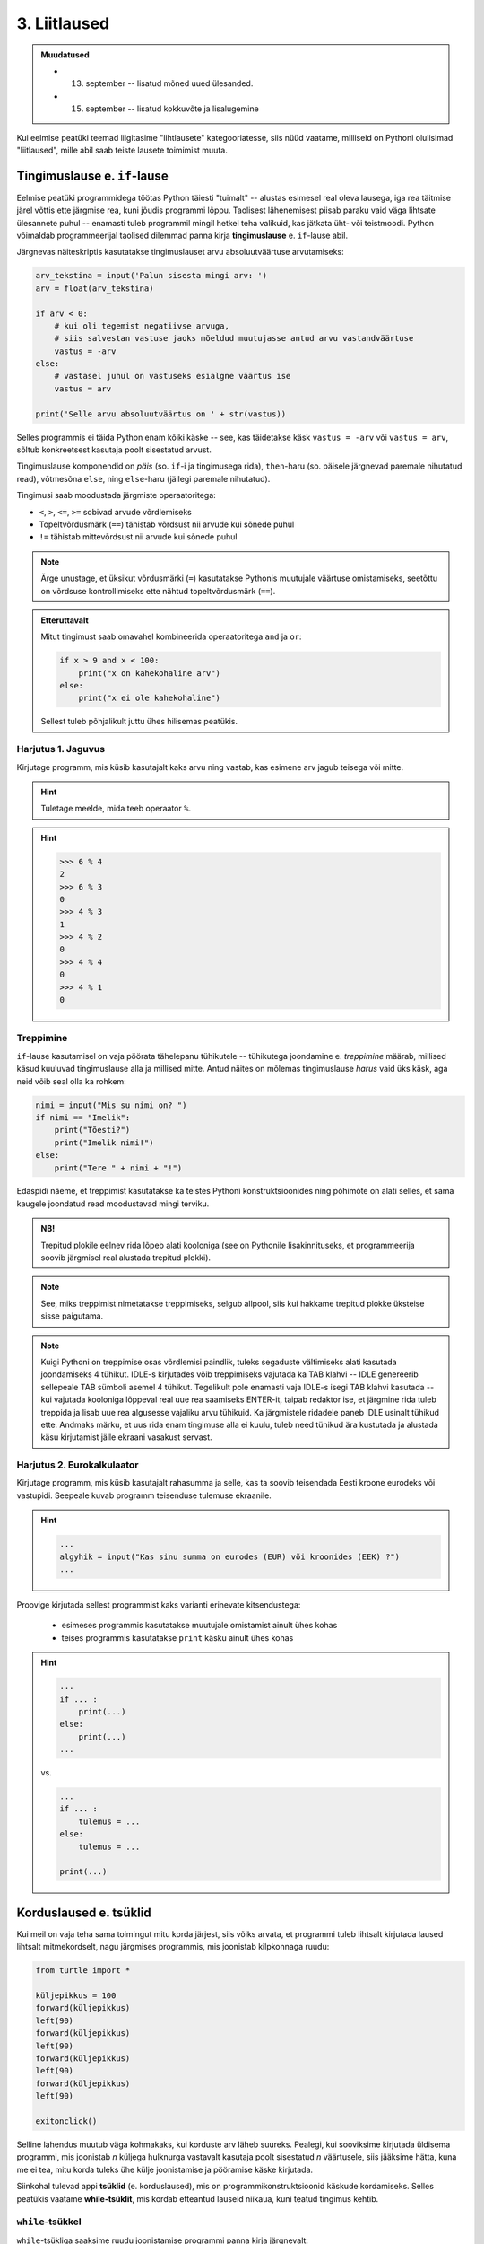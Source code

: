 3. Liitlaused
============================================

.. admonition:: Muudatused

    * 13. september -- lisatud mõned uued ülesanded.
    * 15. september -- lisatud kokkuvõte ja lisalugemine
    

.. index::
    single: tingimuslaused
    single: tingimuslaused; if-lause

Kui eelmise peatüki teemad liigitasime "lihtlausete" kategooriatesse, siis nüüd vaatame, milliseid on Pythoni olulisimad "liitlaused", mille abil saab teiste lausete toimimist muuta.


Tingimuslause e. ``if``-lause
-------------------------------
Eelmise peatüki programmidega töötas Python täiesti "tuimalt" -- alustas esimesel real oleva lausega, iga rea täitmise järel võttis ette järgmise rea, kuni jõudis programmi lõppu. Taolisest lähenemisest piisab paraku vaid väga lihtsate ülesannete puhul -- enamasti tuleb programmil mingil hetkel teha valikuid, kas jätkata üht- või teistmoodi. Python võimaldab programmeerijal taolised dilemmad panna kirja **tingimuslause** e. ``if``-lause abil.

Järgnevas näiteskriptis kasutatakse tingimuslauset arvu absoluutväärtuse arvutamiseks:

.. sourcecode:: py3

    arv_tekstina = input('Palun sisesta mingi arv: ')
    arv = float(arv_tekstina)
    
    if arv < 0:
        # kui oli tegemist negatiivse arvuga, 
        # siis salvestan vastuse jaoks mõeldud muutujasse antud arvu vastandväärtuse
        vastus = -arv
    else:
        # vastasel juhul on vastuseks esialgne väärtus ise
        vastus = arv
    
    print('Selle arvu absoluutväärtus on ' + str(vastus))

Selles programmis ei täida Python enam kõiki käske -- see, kas täidetakse käsk ``vastus = -arv`` või ``vastus = arv``, sõltub konkreetsest kasutaja poolt sisestatud arvust.

Tingimuslause komponendid on *päis* (so. ``if``-i ja tingimusega rida), ``then``-haru (so. päisele järgnevad paremale nihutatud read), võtmesõna ``else``, ning ``else``-haru (jällegi paremale nihutatud).

Tingimusi saab moodustada järgmiste operaatoritega: 

* ``<``, ``>``, ``<=``, ``>=`` sobivad arvude võrdlemiseks
* Topeltvõrdusmärk (``==``) tähistab võrdsust nii arvude kui sõnede puhul
* ``!=`` tähistab mittevõrdsust nii arvude kui sõnede puhul

.. note::
    
    Ärge unustage, et üksikut võrdusmärki (``=``) kasutatakse Pythonis muutujale väärtuse omistamiseks, seetõttu on võrdsuse kontrollimiseks ette nähtud topeltvõrdusmärk (``==``).

.. admonition:: Etteruttavalt

    Mitut tingimust saab omavahel kombineerida operaatoritega ``and`` ja ``or``:
    
    .. sourcecode:: py3
        
        if x > 9 and x < 100:
            print("x on kahekohaline arv")
        else:
            print("x ei ole kahekohaline")
    
    Sellest tuleb põhjalikult juttu ühes hilisemas peatükis.

Harjutus 1. Jaguvus
~~~~~~~~~~~~~~~~~~~~
Kirjutage programm, mis küsib kasutajalt kaks arvu ning vastab, kas esimene arv jagub teisega või mitte.

.. hint::

    Tuletage meelde, mida teeb operaator ``%``.

.. hint::

    >>> 6 % 4
    2
    >>> 6 % 3
    0
    >>> 4 % 3
    1
    >>> 4 % 2
    0    
    >>> 4 % 4
    0
    >>> 4 % 1
    0

Treppimine
~~~~~~~~~~~~~~~~
``if``-lause kasutamisel on vaja pöörata tähelepanu tühikutele -- tühikutega joondamine e. *treppimine* määrab, millised käsud kuuluvad tingimuslause alla ja millised mitte. Antud näites on mõlemas tingimuslause *harus* vaid üks käsk, aga neid võib seal olla ka rohkem:

.. sourcecode:: py3

    nimi = input("Mis su nimi on? ")
    if nimi == "Imelik":
        print("Tõesti?")
        print("Imelik nimi!")
    else:
        print("Tere " + nimi + "!")

Edaspidi näeme, et treppimist kasutatakse ka teistes Pythoni konstruktsioonides ning põhimõte on alati selles, et sama kaugele joondatud read moodustavad mingi terviku. 

.. admonition:: NB!

    Trepitud plokile eelnev rida lõpeb alati kooloniga (see on Pythonile lisakinnituseks, et programmeerija soovib järgmisel real alustada trepitud plokki).

.. note::
    See, miks treppimist nimetatakse treppimiseks, selgub allpool, siis kui hakkame trepitud plokke üksteise sisse paigutama.

.. note::

    Kuigi Pythoni on treppimise osas võrdlemisi paindlik, tuleks segaduste vältimiseks alati kasutada joondamiseks 4 tühikut. IDLE-s kirjutades võib treppimiseks vajutada ka TAB klahvi -- IDLE genereerib sellepeale TAB sümboli asemel 4 tühikut.
    Tegelikult pole enamasti vaja IDLE-s isegi TAB klahvi kasutada -- kui vajutada kooloniga lõppeval real uue rea saamiseks ENTER-it, taipab redaktor ise, et järgmine rida tuleb treppida ja lisab uue rea algusesse vajaliku arvu tühikuid. Ka järgmistele ridadele paneb IDLE usinalt tühikud ette. Andmaks märku, et uus rida enam tingimuse alla ei kuulu, tuleb need tühikud ära kustutada ja alustada käsu kirjutamist jälle ekraani vasakust servast.


Harjutus 2. Eurokalkulaator
~~~~~~~~~~~~~~~~~~~~~~~~~~~~~~~~~~~~~~~~
Kirjutage programm, mis küsib kasutajalt rahasumma ja selle, kas ta soovib teisendada Eesti kroone eurodeks või vastupidi. Seepeale kuvab programm teisenduse tulemuse ekraanile. 

.. hint::

    .. sourcecode:: py3
        
        ...
        algyhik = input("Kas sinu summa on eurodes (EUR) või kroonides (EEK) ?")
        ...

Proovige kirjutada sellest programmist kaks varianti erinevate kitsendustega: 

    * esimeses programmis kasutatakse muutujale omistamist ainult ühes kohas
    * teises programmis kasutatakse ``print`` käsku ainult ühes kohas

.. hint::

    .. sourcecode:: py3
        
        ...
        if ... :
            print(...)
        else:
            print(...)
        ...
    
    vs.

    .. sourcecode:: py3
        
        ...
        if ... :
            tulemus = ...
        else:
            tulemus = ...
        
        print(...)

.. index:: 
    single: tsükkel

Korduslaused e. tsüklid
--------------------------

Kui meil on vaja teha sama toimingut mitu korda järjest, siis võiks arvata, et programmi tuleb lihtsalt kirjutada laused lihtsalt mitmekordselt, nagu järgmises programmis, mis joonistab kilpkonnaga ruudu:

.. sourcecode:: py3
    
    from turtle import *
    
    küljepikkus = 100
    forward(küljepikkus)
    left(90)
    forward(küljepikkus)
    left(90)
    forward(küljepikkus)
    left(90)
    forward(küljepikkus)
    left(90)
    
    exitonclick()
    

Selline lahendus muutub väga kohmakaks, kui korduste arv läheb suureks. Pealegi, kui sooviksime kirjutada üldisema programmi, mis joonistab *n* küljega hulknurga vastavalt kasutaja poolt sisestatud *n* väärtusele, siis jääksime hätta, kuna me ei tea, mitu korda tuleks ühe külje joonistamise ja pööramise käske kirjutada.

Siinkohal tulevad appi **tsüklid** (e. korduslaused), mis on programmikonstruktsioonid käskude kordamiseks. Selles peatükis vaatame **while-tsüklit**, mis kordab etteantud lauseid niikaua, kuni teatud tingimus kehtib. 


.. index:: 
    single: while tsükkel
    single: tsükkel; while tsükkel
    

``while``-tsükkel
~~~~~~~~~~~~~~~~~~~

``while``-tsükliga saaksime ruudu joonistamise programmi panna kirja järgnevalt:

.. sourcecode:: py3
    
    from turtle import *
    
    # selle muutuja abil peame arvet, mitu külge on juba joonistatud
    joonistatud_kylgi = 0               
    
    while joonistatud_kylgi < 4:
        forward(100)
        left(90)
        joonistatud_kylgi = joonistatud_kylgi + 1   # suurendame muutuja väärtust

    exitonclick()


``while``-lause keha täidetakse vaid siis kui päises antud tingimus kehtib. Kui kehas olevad laused on täidetud, siis minnakse uuesti päises näidatud tingimust kontrollima -- kui tingimus kehtib ikka veel, siis täidetakse kehas olevad laused uuesti jne. 

Selleks, et taoline tsükkel ei jääks lõputult tööle, peab tsükli kehas olema mingi lause, mis mõjutab tingimuse kehtivust -- antud näites on selleks lause, mis muudab muutuja ``i`` väärtust 1 võrra suuremaks. Muutujaid, mille väärtust suurendatakse igal tsükli sammul, nimetatakse *loenduriteks* ja nende nimeks pannakse tavaliselt ``i``. Selliseid tsükleid, kus korduste arv on tsükli alustamise hetkel teada, nimetatakse *määratud tsükliteks*.

.. topic:: Muutuja muutmine

    Nagu 2. peatükis mainitud, on võimalik Pythonis muutuja väärtust uue väärtusega üle kirjutada. Tsüklid ongi see koht, kus seda võimalust kõige sagedamini tarvis läheb.
    
    Muutuja väärtuse suurendamiseks kirjutasime eelnevas näites ``i = i + 1``, st. ``i`` uueks väärtuseks sai ``i`` hetkeväärtus + 1. Sellist suurendamist mingi arvu võrra saab Pythonis ka lühemalt kirjutada: ``i += 1``. Muutuja väärtuse vähendamiseks võib analoogselt kirjutada ``i -= 1``.


.. note::

    Tegelikult on Pythonis olemas ka teine, natuke spetsiifilisem tsüklitüüp, mida nimetatakse ``for``-tsükliks ja mis sobib *n*-korduse tegemiseks isegi paremini, kui ``while``. ``for``-tsüklit vaatame järjendite peatükis.


Harjutus 3. Programm *n*-nurga joonistamiseks
~~~~~~~~~~~~~~~~~~~~~~~~~~~~~~~~~~~~~~~~~~~~~~~~
Kirjutage eelmise näite põhjal programm, mis joonistab *n*-küljega hulknurga (*n* väärtus ja küljepikkus küsitakse kasutajalt). 

.. hint::
    Iga nurga juures peab kilpkonn pöörama 360/n kraadi.
    
Tsükli ja tingimuslause kombineerimine
~~~~~~~~~~~~~~~~~~~~~~~~~~~~~~~~~~~~~~~~~~~~
Nii ``if``-lause, kui ``while``-lause keha võib koosneda suvalistest Pythoni lausetest. Järelikult võib panna ka ``if``-lause ``while``-lause sisse (ja vastupidi):

.. sourcecode:: py3

    i = 1

    while i <= 10:
        print("Vaadeldav arv on", i)
        if i % 2 == 0:
            print("Tegemist on paarisarvuga")
        else:
            print("Tegemist on paaritu arvuga")

        ruut = i * i
        if ruut % 2 == 0:
            print("Tema ruut", ruut, "on paarisarv")
        else:
            print("Tema ruut", ruut, "on paaritu arv")

        print("--------------------------------")
        i += 1
    
    print("Sellega on meie arvuteoreetiline uurimus lõppenud")

.. note::

    Eelmises peatükis soovitati valida muutujatele nimed, mis kirjeldavad nende tähendust. Selles näites on aga muutuja nimega ``i``, mis ei paista midagi tähedavat. Milles asi?
    
    Asi on selles, et nime ``i`` kasutamine tsüklimuutuja jaoks lihtsalt väga levinud. Nähes muutujat nimega ``i`` kusagil tsükli läheduses, eeldab iga vähegi kogenud programeerija, et seda muutujat kasvatatakse igal tsükli sammul ühe võrra. Seega ei rikkunud me antud näites tähendusrikka muutujanime reeglit -- sellele  nimele lihtsalt ongi kujunenud oma tähendus.

Siin peaks juba olema näha, miks programmiridade taandamist nimetatakse treppimiseks -- taandatud plokid taandatud plokkide sees moodustavad vasakult vaadates justkui trepiastmed.

.. note::

    Proovige järgi, kuidas Python käitub, kui unustate ``while`` või ``if`` lauses kasutada koolonit või jätate ära mõne taandrea. Sellega saate end taoliseks situatsiooniks juba ette valmistada.



Harjutus 4. Loendamine
~~~~~~~~~~~~~~~~~~~~~~
Täiendage eelnevat programmi veel ühe loenduriga, mille abil loetakse kokku 3-ga jaguvate ruutude arv. Kui kõik arvud on läbi vaadatud, siis väljastage saadud tulemus.

Määramata tsükkel
~~~~~~~~~~~~~~~~~
Alati pole võimalik ette öelda, kui mitu korda midagi kordama peab enne, kui jõutakse soovitud tulemuseni. ``while`` lause sobib ka neil juhtudel, sest tsükli päises võime kasutada suvalist tingimust. Järgmine näiteprogramm laseb kasutajal arvata juhuslikult valitud arvu niikaua, kuni ta jõuab õige vastuseni:

.. sourcecode:: py3

    from random import randint 
    
    arv = randint(1, 999) # randint annab juhusliku täisarvu näidatud vahemikust
    arvamus = int(input("Arva, millist tuhandest väiksemat arvu ma mõtlen: "))

    # Kuni pakutud arv erineb arvuti valitust
    while arvamus != arv :
        if arv > arvamus:
            print("Minu arv on suurem!")
        else:   
            print("Minu arv on väiksem!")
            
        arvamus = int(input("Arva veelkord: "))
        
    print("Ära arvasid! Tubli!")


Harjutus 5. Kolmeaastase lapse simulaator
~~~~~~~~~~~~~~~~~~~~~~~~~~~~~~~~~~~~~~~~~~~~
Kirjutage programm, mis küsib kasutajalt mingi küsimuse ja seejärel küsib iga sisestuse peale "Aga miks?" niikaua, kuni kasutaja sisestab mingi kindla "võlusõna".

Proovige kirjutada ka terapeudi variant, kus vahelduvad kaks erinevat küsimust.
    
.. hint::

    "Millest sa veel sooviksid rääkida?"
    
    "Milliseid tundeid see sinus tekitab?"


Harjutus 6. Algandmete kontrollimine tsükliga
~~~~~~~~~~~~~~~~~~~~~~~~~~~~~~~~~~~~~~~~~~~~~
Tsükleid saab kasutada algandmete sisestamise juures -- me võime vigase sisendi puhul lasta kasutajal sisestamist korrata niikaua, kuni oleme sistatud infoga rahul.

Kirjutage ruutjuure arvutamise programm, mis enne ruutjuure võtmist kontrollib, kas sisestati positiivne arv. Niikaua kuni sisestati mittepositiivne arv, tuleb sisendi küsimist jätkata (koos selgitusega, miks eelmine sisend ei sobinud).


Käsk ``break``
~~~~~~~~~~~~~~
Tsükli lõpetamise määrab tavaliselt tsükli päises olev tingimus. Sellele lisaks on Pythonis veel üks võimalus tsükli töö lõpetamiseks -- selleks tuleb tsükli kehas anda sobival hetkel käsk ``break``.

Järgnevas näites on arvamismängu täiendatud selliselt, et ühte tsükli lõpetamise tingimust (arvu ära arvamine) kontrollitakse tsükli päises ning teist tingimust (10 ebaõnnestunud arvamist) kontrollitakse tsükli kehas:

.. sourcecode:: py3

    from random import randint 
    
    arv = randint(1,999) # randint annab juhusliku täisarvu näidatud vahemikust
    arvamus = int(input("Arva, millist tuhandest väiksemat arvu ma mõtlen: "))
    arvamise_kordi = 1
    
    while arvamus != arv :
        if arv > arvamus:
            print("Minu arv on suurem!")
        else:
            print("Minu arv on väiksem!")
            
        if arvamise_kordi == 10:
            break # lõpetab tsükli töö
        
        arvamus = int(input("Arva veelkord: "))
        arvamise_kordi += 1 # lühem kirjapilt muutuja väärtuse suurendamiseks
    
    # kuna tsükkel võis lõppeda ka ebaedukalt, siis peame enne kiitmist kontrollima...
    if arv == arvamus:
        print("Ära arvasid! Tubli!")
    else:
        print("Kümnest arvamisest ei piisanud, äkki peaksid taktikat muutma?")

.. note::

    Selles programmis kasutasime ka ``if``-lause "üheharulist" varianti -- st ``if`` ilma ``else``-ta. Selle variandi puhul ei tee ``if``-lause tingimuse mittekehtimise puhul mitte midagi. Erinevatest tingimuslause kujudest tuleb täpsemalt juttu ühes hilisemas peatükis.

Tegelikult pole ``break`` lause Pythoni programmides hädavajalik - tsükli saab alati ümber kirjutada nii, et kõiki jätkamise/lõpetamise tingimusi kontrollitakse tsükli päises, aga vahel on ``break``-iga lahendus lihtsam.

Mõnikord on mugav tsükli lõpetamise tingimust kontrollida *ainult* tsükli kehas, sel juhul pannakse tsükli päisesse alati kehtiv tingimus ``True``. Järgnev programm küsib kasutajalt arve ja näitab nende ruute niikaua, kuni kasutaja sisestab *tühisõne* (st. vajutab ENTER ilma midagi tegelikult sisestamata):

.. sourcecode:: py3

    while True:
        tekst = input("Sisesta arv ja vajuta ENTER (lõpetamiseks vajuta ainult ENTER): ")
        
        if tekst == "":  
            print("OK, lõpetan")
            break
        else: # ei olnud ei arv ega tühisõne
            arv = float(tekst)
            print("Selle arvu ruut on", arv * arv)

Harjutus 7. Juhuslikud arvud
~~~~~~~~~~~~~~~~~~~~~~~~~~~~~~
Kirjutage programm, mis väljastab iga ENTER vajutuse järel (st. tühisõne sisestamisel) ekraanile juhusliku täisarvu vahemikus 1..999. Tsükli töö tuleks lõpetada (kasutades ``break``-i) siis, kui kasutaja sisestab tühisõne asemel sõne ``'aitab'``.

Harjutus 8. Algandmete kontrollimine ja ``break``
~~~~~~~~~~~~~~~~~~~~~~~~~~~~~~~~~~~~~~~~~~~~~~~~~~
Kirjutage algandmete kontrollimise ülesande lahendus ümber nii, et ``input`` käsku on programmis kasutatud vaid ühes kohas.

Failist lugemine tsükliga
~~~~~~~~~~~~~~~~~~~~~~~~~~~~~~
Meie senised failist lugemise näiteprogrammid teadsid (õigemini eeldasid), mitu rida antud failis on. Praktikas tuleb aga palju sagedamini ette situatsioone, kus faili ridade arv pole teada. Järgnev näide demonstreerib faili kõikide ridade lugemist:

.. sourcecode:: py3

    f = open('nimed.txt')
    
    while True:
        nimi = f.readline()
        # kui jõuti faili lõppu, siis readline tagastab "tühja sõne"
        if nimi == "":
            break
            
        if nimi.strip() == 'Margus':  # strip eemaldab reavahetuse sümboli
            print('Hommik!')
            print('Kuis kulgeb?')
        else:
            print('Tervist, lugupeetud ' + nimi.strip() + '!')
    
    f.close()

.. admonition:: Veaotsingust

    Selles näites kasutasime ``strip`` meetodit seepärast, et failist ridade lugemisel jäetakse rea lõppu ka reavahetuse sümbol. Selline nüanss aga ei pruugi alati meelde tulla ja sel juhul programm lihtsalt ei tööta õieti.
    
    Kui tekib selline situatsioon, kus programm, ei tööta nii nagu te soovite, siis võiks kõigepealt uurida, kas sisendandmed loeti sisse selliselt nagu te arvasite. Antud programmis võiks tsüklis esimese asjana (enne tingimuslauset) kuvada ekraanile loetud nime. Selleks, et oleks näha ka tühikute ning reavahetuste paiknemine, võib kuvamist teha nt. selliselt: ``print('>' + nimi + '<')``.

Harjutus 9. Failis olevate temperatuuride teisendamine
~~~~~~~~~~~~~~~~~~~~~~~~~~~~~~~~~~~~~~~~~~~~~~~~~~~~~~
Kirjutage programm, mis loeb tekstifailist temperatuure Fahrenheiti skaalas ja väljastab ekraanile vastavad temperatuurid Celsiuse skaalas.

.. hint::

    Ärge unustage, et ``readline`` tagastab sõne. Arvutamiseks on vaja see teisendada arvuks.


Funktsioonid e. uute käskude loomine
-----------------------------------------
.. note::

    Siin on tegemist väga põgusa sissejuhatusega funktsioonide defineerimisest. Sellel teemal tuleb edaspidi palju rohkem juttu.
    
Oletame, et meil on vaja joonistada kilpkonnaga 3 ruutu, kõik küljepikkusega 30, aga nad peavad olema erinevates kohtades: esimene ruut ekraani keskel, teine üleval-paremal, kolmas üleval-vasakul ja teisest natuke allpool. Mitu rida läheks sellise programmi kirjutamiseks vaja? Kas programmi lühendamiseks oleks abi tsüklist, mis teeb 3 kordust ja joonistab igal kordusel ühe ruudu?

Kui see programm kirjutada "jõumeetodil", siis sisalduks programmis ruudu joonistamise kood kolmes kohas:

.. sourcecode:: py3

    from turtle import *

    küljepikkus = 30

    i = 0
    while i < 4:
        forward(küljepikkus)
        left(90)
        i += 1 

    up()
    forward(100)
    left(90)
    forward(100)
    down()

    i = 0
    while i < 4:
        forward(küljepikkus)
        left(90)
        i += 1 

    up()
    left(90)
    forward(200)
    down()

    i = 0
    while i < 4:
        forward(küljepikkus)
        left(90)
        i += 1 

    exitonclick()    

Lahendus oleks palju lihtsam, kui ruudu joonistamiseks oleks olemas eraldi käsk. ``turtle`` moodulis sellist käsku küll pole, aga õnneks võimaldab Python programmeerijal uusi käske e. *funktsioone* ise *defineerida*.

Funktsiooni defineerimine ja kasutamine
~~~~~~~~~~~~~~~~~~~~~~~~~~~~~~~~~~~~~~~~~~~~
Jätame hetkeks kilpkonna kõrvale ja vaatleme ühte väga lihtsat näidet funktsioonide defineerimisest. Järgnevas näiteprogrammis defineeritakse funktsioon nimega ``tere``:

.. sourcecode:: python

    def tere():
        print("Tere")
        print("Kuidas läheb?")

Esimest rida, mis algab ``def``-iga, nimetame funktsiooni **päiseks**, järgnevad read, mis on tühikutega paremale nihutatud, moodustavad funktsiooni **keha**. 

Proovige seda kolmerealist programmi käivitada. Kui kõik läks õigesti, ei ilmu ekraanile midagi. Nimelt on programmis antud juhul toodud vaid teatud tegevuse kirjeldus, kuid seal pole käsku seda (ega ühtegi teist) tegevust täita.

Sisuliselt me defineerisime uue käsu ``tere``, mille rakendamisel peab Python käivitama laused ``print("Tere")`` ja ``print("Kuidas läheb?")``. Kõik need "käsud", mida olete siiani kasutanud (nt. ``print`` ja ``sin``) on samuti kuskil funktsioonidena defineeritud. Edaspidi kasutame sõna `käsk` asemel põhiliselt sõna `funktsioon`. 

Nagu ikka, tuleb funktsiooni (käsu) kasutamiseks kirjutada selle nimi koos sulgudega e. programmeerijate kõnepruugis: funktsioon tuleb **välja kutsuda** (või *rakendada*). Proovige järgmist, täiendatud programmi:

.. sourcecode:: python

    def tere():
        print("Tere")
        print("Kuidas läheb?")
    
    # funktsiooni defineerimise ja väljakutse vahel võib olla
    # ükskõik kui palju muid lauseid
    print("blaa, blaa, blaa")
    # ...
    
    tere() # funktsiooni väljakutse e. rakendamine

.. note::

    Antud näites on nii funktsiooni definitsioonis, kui ka väljakutses kirjutatud *tühjad* sulud, kuna see funktsioon *ei võta argumente*. Argumentidega funktsioonidest tuleb juttu alamprogrammide peatükis.

    
Tavaliselt pannakse funktsioonidesse need laused, mida on vaja käivitada rohkem, kui ühel korral. Proovige programmi, kus funktsiooni ``tere`` on kaks korda välja kutsutud. Programmi käivitamisel peaks nüüd tulema kaks järjestikust tervitust.

.. note:: 

    Samamoodi nagu ``if`` ja ``while`` lausete puhul, on ka funktsiooni kehas ridade ees olevad tühikud olulised -- selle järgi saab Python aru, kus lõpeb funktsiooni definitsioon ja algavad järgmised laused. Selles veendumiseks kustutage ``print("Kuidas läheb?")`` rea eest tühikud ära ning proovige siis programmi uuesti käivitada. Miks ilmusid laused ekraanile sellises järjekorras?

Harjutus 10. Ruudu joonistamine
~~~~~~~~~~~~~~~~~~~~~~~~~~~~~~~~
Nüüd on paras aeg tulla tagasi selle teema alguses käsitletud probleemi juurde.
Kirjutage funktsioon ``ruut``, mis joonistaks kilpkonna abil ruudu (küljepikkusega 30).  Kasutage seda funktsiooni mitu korda, joonistades ruute erinevatesse kohtadesse.

.. note::

    Justnagu tsükli või tingimuslause kehas, saab ka funktsiooni kehas kasutada ükskõik kui keerulisi ``if``- või ``while`` lauseid (ja nende kombinatsioone):
    
    .. sourcecode:: py3
    
        def mitu_teret():
            n = 0
            
            while n < 10:
                print("Tere!")
                n += 1
        
        mitu_teret()

.. note::

    Kui kilpkonna rahulik tempo teid ärritab, siis andke talle käsk ``speed(10)``.


Kokkuvõte
----------
Selles peatükis nägime, et Pythoni programm ei pruugi olla vaid lihtsate käskude jada, mida täidetakse üksteise järel kuni jõutakse programmi lõppu. Vaatlesime kolme programmikonstruktsiooni, millel kõigil on **päis** ja tühikutega veidi paremale nihutatud **keha**, kusjuures kehas olevate lausete täitmise viis on kõigil kolmel juhul erinev:

    * **Tingimuslause** e. ``if``-lause peaharus olevad laused täidetakse ainult siis, kui päises esitatud tingimus kehtib. Kui tingimuslauses on olemas ka ``else`` haru, siis seal olevad laused täidetakse siis, kui tingimus *ei* kehti. Sellise konstruktsiooniga saab muuta programme paindlikumaks, pannes selle käituma üht- või teistmoodi vastavalt olukorrale.
    * **Korduslause** e. tsükli puhul täidetakse kehas olevad laused 0 või rohkem korda, vastavalt päisele. Selles peatükis vaadeldud ``while``-lause korral kontrollitakse enne kehas olevate lausete täitmist, kas päises antud tingimus kehtib, justnagu tingimuslausegi puhul. Erinevalt tingimuslausest, minnakse peale keha täitmist uuesti tingimust kontrollima ja kui see kehtib endiselt, siis täidetakse kehas olevad laused uuesti jne. Seda protsessi korratakse niikaua, kuni tingimus enam ei kehti. Korduslausega saame kirjeldada protsesse, kus sama toimingut tuleb teha mitu korda järjest (ja seejuures ei pruugi me korduste arvu programmi kirjutamisel ette teada).
    * **Funktsiooni definitsiooni** kehas olevad laused jäetakse esialgu lihtsalt meelde. Neid saab hiljem käivitada kirjutades definitsiooni päises antud nime koos sulgudega -- seda nimetatakse *funktsiooni väljakutseks* e. rakendamiseks. Funktsioonid võimaldavad keerulise programmilõigu panna kirja vaid ühekordselt, aga kasutada seda mitmes erinevas kohas.

Kõiki vaadeldavaid programmikonstruktsioone nimetatakse Pythonis **liitlauseteks**. Nagu ülalpool mainitud, koosnevad nende kehad suvalist liiki lausetest -- see võimaldab näiteks funktsiooni definitsioonis lisaks lihtlausetele (vt. eelmisest peatükist) kasutada ka korduslauset, mille kehas on omakorda kasutatud tingmuslauset, mille kehas on veel üks tingimuslause jne.

Taolist lausete üksteise sisse panemist esitatakse Pythonis **treppimisega** -- samasse kehasse (e. plokki) kuuluvate lausete vasakud servad joondatakse tühikute abil sama kaugele. Liitlausete puhul joondatakse eelnevate ja järgnevate lausetega vaadeldava lause päis, keha nihutatakse päisega võrreldes veel rohkem paremale.

Kõikide nimetatud programmikonstruktsioonide kohta andsime selles peatükis vaid kõige olulisema info, neist kõigist tuleb edaspidi veel palju juttu.

Ülesanded
-------------------

1. Paaris või paaritu
~~~~~~~~~~~~~~~~~~~~~
Koostage tekstifail, mis sisaldab täisarve erinevatel ridadel. Kirjutage programm, mis loeb antud failist ükshaaval arve ning kuvab iga arvu kohta ekraanile info, kas tegemist oli paaris või paaritu arvuga.

2. Pere sissetulek
~~~~~~~~~~~~~~~~~~
Kirjutage programm, mis küsib isa brutopalga, ema brutopalga ning alaealiste laste arvu ja arvutab selle põhjal pere kuusissetuleku. (Oletame, et iga alaealise lapse kohta makstakse toetust 20€ kuus.) 

Esialgu võite eeldada, et mõlema vanema kuupalk on vähemalt sama suur kui maksuvaba miinimum. (Siiamaani saaksite selle ülesande lahendada ka ilma selle peatüki vahenditeta).

Lõpuks korraldage nii, et programm töötab õigesti ka siis, kui ühel (või mõlemal) vanemal on brutopalk maksuvabast miinimumist väiksem.

.. note::

    Kui teile tundub, et selle ülesande juures oleks kasu funktsioonidest, siis olete täiesti õigel teel. Paraku tuleks sissetuleku funktsiooni defineerimisel kasutada teatud lisavigureid, mida selles peatükis polnud mahti tutvustada. Seega, praegu soovitame selle ülesande lahendada ilma uusi funktsioone defineerimata (aga soovi korral võite muidugi vajalikud vigurid juba välja uurida).

3. Busside logistika
~~~~~~~~~~~~~~~~~~~~~
Olgu meil vaja transportida teatud arv inimesi bussidega, milles on teatud arv kohti. Mitu bussi on vaja selleks, et kõik inimesed kohale saaksid ja mitu inimest on viimases bussis (eeldusel, et eelmised on kõik täiesti täis)? Kirjutage programm, mis küsib inimeste arvu ja busside suuruse ning lahendab seejärel selle ülesande. 

    
**Testige** oma programmi muuhulgas järgmiste algandmetega:

* inimeste arv: 60, kohtade arv: 40
* inimeste arv: 80, kohtade arv: 40
* inimeste arv: 20, kohtade arv: 40
* inimeste arv: 40, kohtade arv: 40

Üritage mõista, miks valiti taolised testiandmed.

4. projecteuler.net, problem 1
~~~~~~~~~~~~~~~~~~~~~~~~~~~~~~
Kirjutage programm, mis lahendab esimese ülesande aadressilt http://projecteuler.net/problems.

.. note::

    Soovitame otsida sellelt saidilt endale huvipakkuvaid ülesandeid ka edaspidi! Kui teete endale seal konto, siis saate oma progressi salvestada ja tulemusi kontrollida.

5. Ringi joonistamise funktsioon
~~~~~~~~~~~~~~~~~~~~~~~~~~~~~~~~~~~~
Kirjutage *funktsioon* ``ring()``, mis joonistab kilpkonnaga pisikestest sirglõikudest koosneva ringitaolise kujundi. Ringi suurus pole praegu oluline. Lisage programmi ka selle funktsiooni väljakutse.

.. hint::

    Sarnane ülesanne on ülalpool juba antud, aga natuke teises sõnastuses. Nüüd on aga vaja lahendus vormistada funktsioonina.

6. Kivi-paber-käärid
~~~~~~~~~~~~~~~~~~~~~~~~
Kirjutage programm, mis väljastab iga ENTER-klahvi vajutuse peale ühe juhuslikult valitud sõna loetelust "kivi", "paber", "käärid". Programmi töö lõpetamiseks tuleb kasutajal enne ENTERi vajutamist sisestada "aitab".

.. hint::

    ENTER-i vajutamine on Pythoni jaoks sama, mis tühja sõne sisestamine

.. hint::

    >>> from random import randint
    >>> randint(1,3)
    3
    >>> randint(1,3)
    1
    

7. Raskem: Redeli asendid
~~~~~~~~~~~~~~~~~~~~~~~~~~
Ülesandeks on genereerida Pythoni kilpkonnaga joonistus, mis kujutab redelit (esitatud lihtsalt sirgjoonena) seina najal erinevate nurkade all. Joonistage redel kõigepealt horisontaalasendis ning seejärel mitmes asendis järjest suurema nurga all, kuni lõpuks jõuab redel vertikaalasendisse.

.. hint::

    Abiks võib olla ``turtle`` käsk ``back``, mis liigutab kilpkonna senise suunaga võrreldes tagurpidi. (Aga see pole ülesande lahendamiseks tingimata vajalik).

Praktilisi näpunäiteid
------------------------
Veaotsingust
~~~~~~~~~~~~~~
Esimeses peatükis sai juba veidi tutvustatud Pythoni veateadete hingeelu. (Kuna nüüd olete veateateid juba rohkem näinud, on soovitav see osa uuesti, uue pilguga üle lugeda.)

Nagu ilmselt juba olete kogenud, on kõige problemaatilisemad vead aga need, mille kohta Python veateadet ei taipa anda. Selleks, et taolisi vigu väiksema närvikuluga avastada, soovitame lugeda läbi lihtsad ja kasulikud retseptid järgnevalt aadressilt: http://openbookproject.net/thinkcs/python/english3e/app_a.html


Lisalugemine
-----------------

.. admonition:: Matemaatika ja programmeerimine

    Loodetavasti veendute järgnevat lugedes, et matemaatikat ja programmeerimist (ning matemaatika ja programmeerimise õppimist) saab omavahel väga edukalt siduda. Tegelikult ongi väga kasulik mingi uue matemaatilise mõiste õppimisel proovida väljendada seda mõnes programmeerimiskeeles. Erinevalt tavakeelest peab programeerimiskeeles väljendama ennast alati absoluutselt täpselt, seetõttu toob taoline harjutus välja need aspektid, mille osas teie arusaamine antud mõistest on jäänud veidi hägusaks.

    Loomulikult ei pruugi alati tulla head ideed, kuidas mingit matemaatilist teemat programmeerimisega siduda. Selles osas on tavaliselt abi Wikipediast (nt http://en.wikipedia.org/wiki/Square_root#Computation)

Ruutjuure leidmine
~~~~~~~~~~~~~~~~~~
Kuidas arvutada ruutjuurt? Kui importida moodul ``math``, on asi muidugi lihtne. Tegelikult ei vasta see aga küsimusele, vaid lükkab selle lihtsalt meist kaugemale – me teame, et seda funktsiooni välja kutsudes saame me õige tulemuse, kuid me ei tea, kuidas arvuti selleni jõuab. Järgnevalt vaatame ühte viisi ruutjuure leidmiseks kus kasutatakse vaid lihtsaid aritmeetilisi tehteid.

Olgu meil antud arv `y`. Otsime sellist `x` et `x * x = y`. Siis aga `x = y / x`. Seega, kui võtta mingi lähend x\ :sub:`0` selle ruutjuure jaoks, võiks x\ :sub:`0` ja y/x\ :sub:`0` aritmeetiline keskmine olla tegelikule ruutjuure väärtusele juba lähemal, kui x\ :sub:`0` ise seda on. Tuleb välja, et nii enamasti ka on. See lubab ruutjuure leidmiseks kirjutada järgmise programmi:

.. sourcecode:: py3

    y = float(input("Sisestage arv, mille ruutjuurt tahate leida: "))

    x0 = 1
    while True :
        eelmine_x0 = x0
        
        x0 = (x0 + y / x0 ) / 2.0

        print("Lähend on " + str(x0))

        # Lõpeta arvutamine, kui lähend enam eriti ei muutu
        if abs(x0-eelmine_x0) < 0.0000001:
            break

    print("Ruutjuur on ligikaudu: " + str(x0))

``while True`` tähendab lõpmatut kordust. Tsükli kehas on aga siiski ``if``-lause, mille täidetuse korral kordus break-käsuga lõpetatakse. ``if``-lause kontrollib sisuliselt seda, kas eelmise lähendi ja uue lähendi erinevus on väiksem, kui 0,0000001. Peale natukest katsetamist peaks olema selge, et enamasti jõutakse sellise täpsuseni väga väheste korduste arvuga. Võiksite kontrollimise huvides võrrelda selle programmi ja näiteks ``math.sqrt`` tulemusi. Sellist lähendi leidmise meetodit nimetatakse Newtoni iteratsioonimeetodiks, inglise matemaatiku ja füüsiku Isaac Newtoni auks.

π leidmine
~~~~~~~~~~~~~~~~~~~~~~~~~
Järgmisena kirjeldaksime aga hästi kavalat viisi kuidas leida π (ringi ümbermõõdu ja diameetri vahelise suhte) väärtust. Kui joonistada ruut ja selle sisse ring, siis kui ringi raadius on `r`, on ruudu pindala `(2*r)*(2*r) = 4*r**2` ja ringi pindala `pi*r**2`. Seega ringi pindala moodustab `pi/4` kogu ruudu pindalast. Seega, valides juhusliku punkti ruudu seest, asub ta ringi sees tõenäosusega `pi/4`. Seega, kui valida juhuslikult palju punkte ruudu seest, peaks ligikaudu `pi/4` osa neist olema ringi sees. Neid kokku lugedes saame seega hinnata `pi/4` väärtust suhtega `ringi sees olevate arv` / `katsete koguarv`.

Teame, et ringi moodustavad kõik punktid, mis on tema keskpunktile lähemal kui raadius. Seega, kui keskpunkt on (0,0), siis on ringi sees täpselt need punktid (x,y) mille korral 
`sqrt(x**2 + y**2) ≤  r`, st. `x**2 + y**2 ≤  r**2`. Valides `r=1`, saame koostada järgmise programmi:

.. sourcecode:: py3

    import random

    n = int(input("Sisesta katsete arv: "))
    c = 0

    i = 0
    while i < n:
        # Genereeri juhuslik punkt
        x = random.uniform(-1,1)
        y = random.uniform(-1,1)

        # Kontrolli, kas ta on ringi sees
        if (x**2 + y**2 < 1):
            c=c+1
        
        i += 1

    print("Hinnanguks on "+ str((4.0*c) / n))

Funktsioon ``random.uniform`` valib ühtlase jaotuse põhjal juhuslikult ühe reaalarvu etteantud vahemikust. Kõik muu programmi juures peaks olema juba tuttav.

Katsetamine erinevate katsete arvudega (10,100,1000,...,1000000) peaks veenma, et kuigi tulemused on reeglina π-le lähedased, on see siiski suhteliselt halb meetod π kohtade leidmiseks sest vähegi mõistliku täpsuse saamiseks tuleb teha väga palju katseid.

Selliseid arvutusmeetodeid nimetatakse Monte Carlo meetoditeks (kuulsa kasiinolinna järgi Monakos). Antud näide on taas pigem illustratiivne – praktikas kasutatakse seda reeglina ülesannete puhul, mida muud moodi lahendada ei osata. π arvutamiseks teatakse aga palju teisi ja oluliselt paremaid meetodeid.

